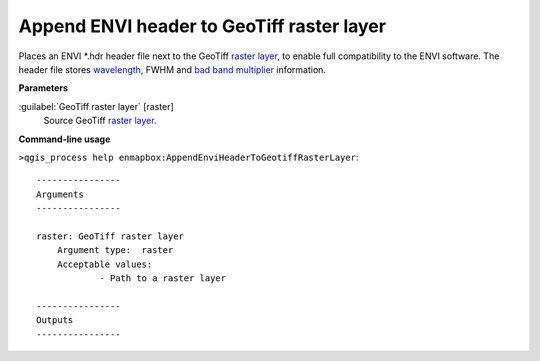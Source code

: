 .. _Append ENVI header to GeoTiff raster layer:

******************************************
Append ENVI header to GeoTiff raster layer
******************************************

Places an ENVI *.hdr header file next to the GeoTiff `raster layer <https://enmap-box.readthedocs.io/en/latest/general/glossary.html#term-raster-layer>`_, to enable full compatibility to the ENVI software. The header file stores `wavelength <https://enmap-box.readthedocs.io/en/latest/general/glossary.html#term-wavelength>`_, FWHM and `bad band multiplier <https://enmap-box.readthedocs.io/en/latest/general/glossary.html#term-bad-band-multiplier>`_ information.

**Parameters**


:guilabel:`GeoTiff raster layer` [raster]
    Source GeoTiff `raster layer <https://enmap-box.readthedocs.io/en/latest/general/glossary.html#term-raster-layer>`_.

**Command-line usage**

``>qgis_process help enmapbox:AppendEnviHeaderToGeotiffRasterLayer``::

    ----------------
    Arguments
    ----------------
    
    raster: GeoTiff raster layer
    	Argument type:	raster
    	Acceptable values:
    		- Path to a raster layer
    
    ----------------
    Outputs
    ----------------
    
    
    